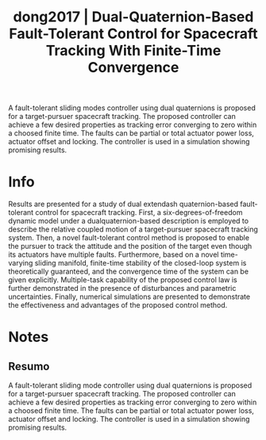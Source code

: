 #+TITLE: dong2017 | Dual-Quaternion-Based Fault-Tolerant Control for Spacecraft Tracking With Finite-Time Convergence
#+CREATED: [2021-10-05 Tue 15:58]
#+LAST_MODIFIED: [2021-10-05 Tue 18:44]
#+ROAM_KEY: cite:dong2017
#+ROAM_TAGS: 

A fault-tolerant sliding modes controller using dual quaternions is proposed for a target-pursuer spacecraft tracking. The proposed controller can achieve a few desired properties as tracking error converging to zero within a choosed finite time. The faults can be partial or total actuator power loss, actuator offset and locking.
The controller is used in a simulation showing promising results.

* Info
:PROPERTIES:
:ID: dong2017
:DOCUMENT_PATH: ../../../Zotero/storage/9XB2JBWW/Dong et al. - 2017 - Dual-Quaternion-Based Fault-Tolerant Control for S.pdf
:TYPE: Article
:AUTHOR: Dong, H., Hu, Q., Friswell, M. I., & Ma, G.
:YEAR: 2017
:JOURNAL: IEEE Trans. Contr. Syst. Technol.
:DOI:  http://dx.doi.org/10.1109/TCST.2016.2603070
:URL: ---
:KEYWORDS: ---
:END:
:ABSTRACT:
Results are presented for a study of dual       extendash quaternion-based fault-tolerant control for spacecraft tracking. First, a six-degrees-of-freedom dynamic model under a dualquaternion-based description is employed to describe the relative coupled motion of a target-pursuer spacecraft tracking system. Then, a novel fault-tolerant control method is proposed to enable the pursuer to track the attitude and the position of the target even though its actuators have multiple faults. Furthermore, based on a novel time-varying sliding manifold, finite-time stability of the closed-loop system is theoretically guaranteed, and the convergence time of the system can be given explicitly. Multiple-task capability of the proposed control law is further demonstrated in the presence of disturbances and parametric uncertainties. Finally, numerical simulations are presented to demonstrate the effectiveness and advantages of the proposed control method.
:END:

* Notes
:PROPERTIES:
:NOTER_DOCUMENT: ../../../Zotero/storage/9XB2JBWW/Dong et al. - 2017 - Dual-Quaternion-Based Fault-Tolerant Control for S.pdf
:NOTER_PAGE: [[pdf:/Users/guto/Sync/Projetos/Zotero/storage/9XB2JBWW/Dong et al. - 2017 - Dual-Quaternion-Based Fault-Tolerant Control for S.pdf::1]]
:END:

** Resumo
:PROPERTIES:
:NOTER_PAGE: [[pdf:~/Sync/Projetos/Zotero/storage/9XB2JBWW/Dong et al. - 2017 - Dual-Quaternion-Based Fault-Tolerant Control for S.pdf::1++0.00;;annot-1-0]]
:ID:       ../../../Zotero/storage/9XB2JBWW/Dong et al. - 2017 - Dual-Quaternion-Based Fault-Tolerant Control for S.pdf-annot-1-0
:END:

A fault-tolerant sliding mode controller using dual quaternions is proposed for a target-pursuer spacecraft tracking. The proposed controller can achieve a few desired properties as tracking error converging to zero within a choosed finite time. The faults can be partial or total actuator power loss, actuator offset and locking.
The controller is used in a simulation showing promising results.
